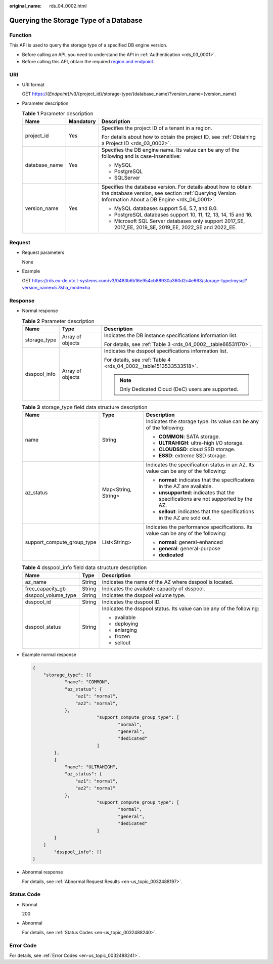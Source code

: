 :original_name: rds_04_0002.html

.. _rds_04_0002:

Querying the Storage Type of a Database
=======================================

Function
--------

This API is used to query the storage type of a specified DB engine version.

-  Before calling an API, you need to understand the API in :ref:`Authentication <rds_03_0001>`.
-  Before calling this API, obtain the required `region and endpoint <https://docs.otc.t-systems.com/en-us/endpoint/index.html>`__.

URI
---

-  URI format

   GET https://{*Endpoint*}/v3/{project_id}/storage-type/{database_name}?version_name={version_name}

-  Parameter description

   .. table:: **Table 1** Parameter description

      +-----------------------+-----------------------+------------------------------------------------------------------------------------------------------------------------------------------------------------------------+
      | Name                  | Mandatory             | Description                                                                                                                                                            |
      +=======================+=======================+========================================================================================================================================================================+
      | project_id            | Yes                   | Specifies the project ID of a tenant in a region.                                                                                                                      |
      |                       |                       |                                                                                                                                                                        |
      |                       |                       | For details about how to obtain the project ID, see :ref:`Obtaining a Project ID <rds_03_0002>`.                                                                       |
      +-----------------------+-----------------------+------------------------------------------------------------------------------------------------------------------------------------------------------------------------+
      | database_name         | Yes                   | Specifies the DB engine name. Its value can be any of the following and is case-insensitive:                                                                           |
      |                       |                       |                                                                                                                                                                        |
      |                       |                       | -  MySQL                                                                                                                                                               |
      |                       |                       | -  PostgreSQL                                                                                                                                                          |
      |                       |                       | -  SQLServer                                                                                                                                                           |
      +-----------------------+-----------------------+------------------------------------------------------------------------------------------------------------------------------------------------------------------------+
      | version_name          | Yes                   | Specifies the database version. For details about how to obtain the database version, see section :ref:`Querying Version Information About a DB Engine <rds_06_0001>`. |
      |                       |                       |                                                                                                                                                                        |
      |                       |                       | -  MySQL databases support 5.6, 5.7, and 8.0.                                                                                                                          |
      |                       |                       | -  PostgreSQL databases support 10, 11, 12, 13, 14, 15 and 16.                                                                                                         |
      |                       |                       | -  Microsoft SQL Server databases only support 2017_SE, 2017_EE, 2019_SE, 2019_EE, 2022_SE and 2022_EE.                                                                |
      +-----------------------+-----------------------+------------------------------------------------------------------------------------------------------------------------------------------------------------------------+

Request
-------

-  Request parameters

   None

-  Example

   GET https://rds.eu-de.otc.t-systems.com/v3/0483b6b16e954cb88930a360d2c4e663/storage-type/mysql?version_name=5.7&ha_mode=ha

Response
--------

-  Normal response

   .. table:: **Table 2** Parameter description

      +-----------------------+-----------------------+--------------------------------------------------------------------+
      | Name                  | Type                  | Description                                                        |
      +=======================+=======================+====================================================================+
      | storage_type          | Array of objects      | Indicates the DB instance specifications information list.         |
      |                       |                       |                                                                    |
      |                       |                       | For details, see :ref:`Table 3 <rds_04_0002__table66531170>`.      |
      +-----------------------+-----------------------+--------------------------------------------------------------------+
      | dsspool_info          | Array of objects      | Indicates the dsspool specifications information list.             |
      |                       |                       |                                                                    |
      |                       |                       | For details, see :ref:`Table 4 <rds_04_0002__table1513533533518>`. |
      |                       |                       |                                                                    |
      |                       |                       | .. note::                                                          |
      |                       |                       |                                                                    |
      |                       |                       |    Only Dedicated Cloud (DeC) users are supported.                 |
      +-----------------------+-----------------------+--------------------------------------------------------------------+

   .. _rds_04_0002__table66531170:

   .. table:: **Table 3** storage_type field data structure description

      +----------------------------+-----------------------+-------------------------------------------------------------------------------------+
      | Name                       | Type                  | Description                                                                         |
      +============================+=======================+=====================================================================================+
      | name                       | String                | Indicates the storage type. Its value can be any of the following:                  |
      |                            |                       |                                                                                     |
      |                            |                       | -  **COMMON**: SATA storage.                                                        |
      |                            |                       | -  **ULTRAHIGH**: ultra-high I/O storage.                                           |
      |                            |                       | -  **CLOUDSSD**: cloud SSD storage.                                                 |
      |                            |                       | -  **ESSD**: extreme SSD storage.                                                   |
      +----------------------------+-----------------------+-------------------------------------------------------------------------------------+
      | az_status                  | Map<String, String>   | Indicates the specification status in an AZ. Its value can be any of the following: |
      |                            |                       |                                                                                     |
      |                            |                       | -  **normal**: indicates that the specifications in the AZ are available.           |
      |                            |                       | -  **unsupported**: indicates that the specifications are not supported by the AZ.  |
      |                            |                       | -  **sellout**: indicates that the specifications in the AZ are sold out.           |
      +----------------------------+-----------------------+-------------------------------------------------------------------------------------+
      | support_compute_group_type | List<String>          | Indicates the performance specifications. Its value can be any of the following:    |
      |                            |                       |                                                                                     |
      |                            |                       | -  **normal**: general-enhanced                                                     |
      |                            |                       | -  **general**: general-purpose                                                     |
      |                            |                       | -  **dedicated**                                                                    |
      +----------------------------+-----------------------+-------------------------------------------------------------------------------------+

   .. _rds_04_0002__table1513533533518:

   .. table:: **Table 4** dsspool_info field data structure description

      +-----------------------+-----------------------+----------------------------------------------------------------------+
      | Name                  | Type                  | Description                                                          |
      +=======================+=======================+======================================================================+
      | az_name               | String                | Indicates the name of the AZ where dsspool is located.               |
      +-----------------------+-----------------------+----------------------------------------------------------------------+
      | free_capacity_gb      | String                | Indicates the available capacity of dsspool.                         |
      +-----------------------+-----------------------+----------------------------------------------------------------------+
      | dsspool_volume_type   | String                | Indicates the dsspool volume type.                                   |
      +-----------------------+-----------------------+----------------------------------------------------------------------+
      | dsspool_id            | String                | Indicates the dsspool ID.                                            |
      +-----------------------+-----------------------+----------------------------------------------------------------------+
      | dsspool_status        | String                | Indicates the dsspool status. Its value can be any of the following: |
      |                       |                       |                                                                      |
      |                       |                       | -  available                                                         |
      |                       |                       | -  deploying                                                         |
      |                       |                       | -  enlarging                                                         |
      |                       |                       | -  frozen                                                            |
      |                       |                       | -  sellout                                                           |
      +-----------------------+-----------------------+----------------------------------------------------------------------+

-  Example normal response

   .. code-block:: text

      {
          "storage_type": [{
                  "name": "COMMON",
                  "az_status": {
                      "az1": "normal",
                      "az2": "normal",
                  },
                              "support_compute_group_type": [
                                      "normal",
                                      "general",
                                      "dedicated"
                              ]
              },
              {
                  "name": "ULTRAHIGH",
                  "az_status": {
                      "az1": "normal",
                      "az2": "normal"
                  },
                              "support_compute_group_type": [
                                      "normal",
                                      "general",
                                      "dedicated"
                              ]
              }
          ]
              "dsspool_info": []
      }

-  Abnormal response

   For details, see :ref:`Abnormal Request Results <en-us_topic_0032488197>`.

Status Code
-----------

-  Normal

   200

-  Abnormal

   For details, see :ref:`Status Codes <en-us_topic_0032488240>`.

Error Code
----------

For details, see :ref:`Error Codes <en-us_topic_0032488241>`.
